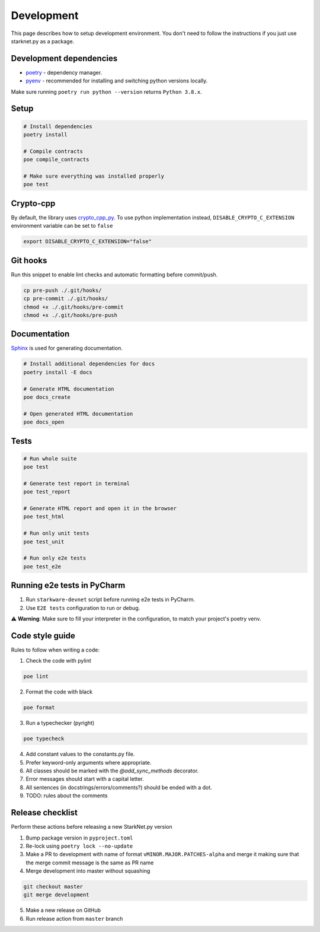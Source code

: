 Development
===========

This page describes how to setup development environment. You don't need to follow the instructions if you just use starknet.py
as a package.


Development dependencies
------------------------
- `poetry <https://python-poetry.org/>`_ - dependency manager.
- `pyenv <https://github.com/pyenv/pyenv>`_ - recommended for installing and switching python versions locally.

Make sure running ``poetry run python --version`` returns ``Python 3.8.x``.

Setup
-----

.. code-block:: bash

    # Install dependencies
    poetry install

    # Compile contracts
    poe compile_contracts

    # Make sure everything was installed properly
    poe test

Crypto-cpp
----------
By default, the library uses `crypto_cpp_py <https://github.com/software-mansion-labs/crypto-cpp-py/>`_. To use python implementation instead, ``DISABLE_CRYPTO_C_EXTENSION`` environment variable can be set to ``false``

.. code-block:: sh

    export DISABLE_CRYPTO_C_EXTENSION="false"

Git hooks
---------
Run this snippet to enable lint checks and automatic formatting before commit/push.

.. code-block:: bash

    cp pre-push ./.git/hooks/
    cp pre-commit ./.git/hooks/
    chmod +x ./.git/hooks/pre-commit
    chmod +x ./.git/hooks/pre-push

Documentation
-------------
`Sphinx <https://www.sphinx-doc.org/en/master/>`_ is used for generating documentation.

.. code-block:: bash

    # Install additional dependencies for docs
    poetry install -E docs

    # Generate HTML documentation
    poe docs_create

    # Open generated HTML documentation
    poe docs_open

Tests
-----

.. code-block:: bash

    # Run whole suite
    poe test

    # Generate test report in terminal
    poe test_report

    # Generate HTML report and open it in the browser
    poe test_html

    # Run only unit tests
    poe test_unit

    # Run only e2e tests
    poe test_e2e

Running e2e tests in PyCharm
----------------------------
1. Run ``starkware-devnet`` script before running e2e tests in PyCharm.
2. Use ``E2E tests`` configuration to run or debug.

⚠️ **Warning**: Make sure to fill your interpreter in the configuration, to match your project's poetry venv.

Code style guide
----------------

Rules to follow when writing a code:

1. Check the code with pylint

.. code-block:: bash

    poe lint

2. Format the code with black

.. code-block:: bash

    poe format

3. Run a typechecker (pyright)

.. code-block:: bash

    poe typecheck

4. Add constant values to the constants.py file.
5. Prefer keyword-only arguments where appropriate.
6. All classes should be marked with the `@add_sync_methods` decorator.
7. Error messages should start with a capital letter.
8. All sentences (in docstrings/errors/comments?) should be ended with a dot.
9. TODO: rules about the comments

Release checklist
-------------------

Perform these actions before releasing a new StarkNet.py version

1. Bump package version in ``pyproject.toml``
2. Re-lock using ``poetry lock --no-update``
3. Make a PR to development with name of format ``vMINOR.MAJOR.PATCHES-alpha`` and merge it making sure that the merge commit message is the same as PR name
4. Merge development into master without squashing

.. code-block:: bash

    git checkout master
    git merge development

5. Make a new release on GitHub
6. Run release action from ``master`` branch
